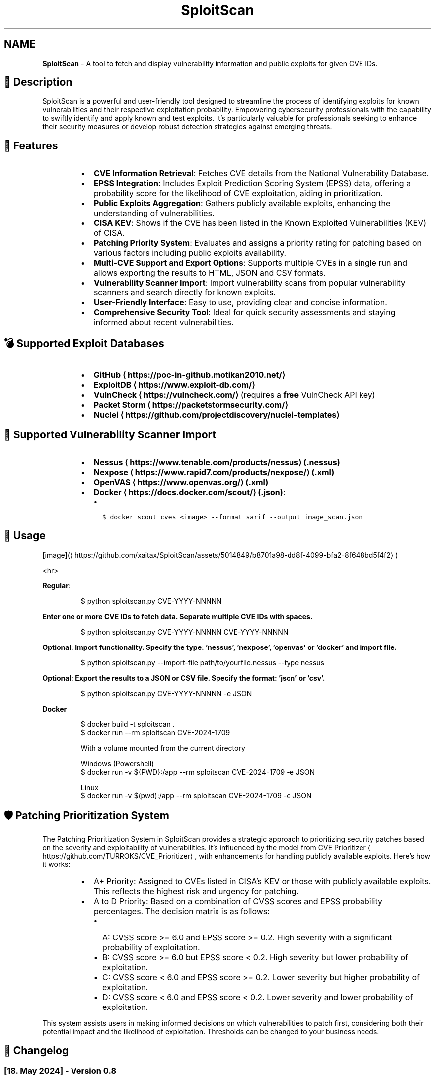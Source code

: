 .TH SploitScan 1 "Version 0.8" "SploitScan user manual"
.SH NAME
\fBSploitScan\fP - A tool to fetch and display vulnerability information and public exploits for given CVE IDs.
.SH 📜 Description
.PP
SploitScan is a powerful and user\-friendly tool designed to streamline the process of identifying exploits for known vulnerabilities and their respective exploitation probability. Empowering cybersecurity professionals with the capability to swiftly identify and apply known and test exploits. It's particularly valuable for professionals seeking to enhance their security measures or develop robust detection strategies against emerging threats.
.SH 🌟 Features
.RS
.IP \(bu 2
\fBCVE Information Retrieval\fP: Fetches CVE details from the National Vulnerability Database.
.IP \(bu 2
\fBEPSS Integration\fP: Includes Exploit Prediction Scoring System (EPSS) data, offering a probability score for the likelihood of CVE exploitation, aiding in prioritization.
.IP \(bu 2
\fBPublic Exploits Aggregation\fP: Gathers publicly available exploits, enhancing the understanding of vulnerabilities.
.IP \(bu 2
\fBCISA KEV\fP: Shows if the CVE has been listed in the Known Exploited Vulnerabilities (KEV) of CISA.
.IP \(bu 2
\fBPatching Priority System\fP: Evaluates and assigns a priority rating for patching based on various factors including public exploits availability.
.IP \(bu 2
\fBMulti\-CVE Support and Export Options\fP: Supports multiple CVEs in a single run and allows exporting the results to HTML, JSON and CSV formats.
.IP \(bu 2
\fBVulnerability Scanner Import\fP: Import vulnerability scans from popular vulnerability scanners and search directly for known exploits.
.IP \(bu 2
\fBUser\-Friendly Interface\fP: Easy to use, providing clear and concise information.
.IP \(bu 2
\fBComprehensive Security Tool\fP: Ideal for quick security assessments and staying informed about recent vulnerabilities.
.RE
.SH 💣 Supported Exploit Databases
.RS
.IP \(bu 2
\fBGitHub \[la]https://poc-in-github.motikan2010.net/\[ra]\fP
.IP \(bu 2
\fBExploitDB \[la]https://www.exploit-db.com/\[ra]\fP
.IP \(bu 2
\fBVulnCheck \[la]https://vulncheck.com/\[ra]\fP (requires a \fBfree\fP VulnCheck API key)
.IP \(bu 2
\fBPacket Storm \[la]https://packetstormsecurity.com/\[ra]\fP
.IP \(bu 2
\fBNuclei \[la]https://github.com/projectdiscovery/nuclei-templates\[ra]\fP
.RE
.SH 📁 Supported Vulnerability Scanner Import
.RS
.IP \(bu 2
\fBNessus \[la]https://www.tenable.com/products/nessus\[ra] (.nessus)\fP
.IP \(bu 2
\fBNexpose \[la]https://www.rapid7.com/products/nexpose/\[ra] (.xml)\fP
.IP \(bu 2
\fBOpenVAS \[la]https://www.openvas.org/\[ra] (.xml)\fP
.IP \(bu 2
\fBDocker \[la]https://docs.docker.com/scout/\[ra] (.json)\fP:
.RS
.IP \(bu 2
\fB\fC$ docker scout cves <image> \-\-format sarif \-\-output image_scan.json\fR
.RE
.RE
.SH 🚀 Usage
.PP
[image](\[la]https://github.com/xaitax/SploitScan/assets/5014849/b8701a98-dd8f-4099-bfa2-8f648bd5f4f2\[ra])
.PP
<hr>
.PP
\fBRegular\fP:
.PP
.RS
.nf
$ python sploitscan.py CVE\-YYYY\-NNNNN
.fi
.RE
.PP
\fBEnter one or more CVE IDs to fetch data. Separate multiple CVE IDs with spaces.\fP
.PP
.RS
.nf
$ python sploitscan.py CVE\-YYYY\-NNNNN CVE\-YYYY\-NNNNN
.fi
.RE
.PP
\fBOptional: Import functionality. Specify the type: 'nessus', 'nexpose', 'openvas' or 'docker' and import file.\fP
.PP
.RS
.nf
$ python sploitscan.py \-\-import\-file path/to/yourfile.nessus \-\-type nessus
.fi
.RE
.PP
\fBOptional: Export the results to a JSON or CSV file. Specify the format: 'json' or 'csv'.\fP
.PP
.RS
.nf
$ python sploitscan.py CVE\-YYYY\-NNNNN \-e JSON
.fi
.RE
.PP
\fBDocker\fP 
.PP
.RS
.nf
$ docker build \-t sploitscan .
$ docker run \-\-rm sploitscan CVE\-2024\-1709

With a volume mounted from the current directory

Windows (Powershell)
$ docker run \-v ${PWD}:/app \-\-rm sploitscan CVE\-2024\-1709 \-e JSON

Linux
$ docker run \-v $(pwd):/app \-\-rm sploitscan CVE\-2024\-1709 \-e JSON
.fi
.RE
.SH 🛡️ Patching Prioritization System
.PP
The Patching Prioritization System in SploitScan provides a strategic approach to prioritizing security patches based on the severity and exploitability of vulnerabilities. It's influenced by the model from CVE Prioritizer \[la]https://github.com/TURROKS/CVE_Prioritizer\[ra], with enhancements for handling publicly available exploits. Here's how it works:
.RS
.IP \(bu 2
A+ Priority: Assigned to CVEs listed in CISA's KEV or those with publicly available exploits. This reflects the highest risk and urgency for patching.
.IP \(bu 2
A to D Priority: Based on a combination of CVSS scores and EPSS probability percentages. The decision matrix is as follows:
.RS
.IP \(bu 2
A: CVSS score >= 6.0 and EPSS score >= 0.2. High severity with a significant probability of exploitation.
.IP \(bu 2
B: CVSS score >= 6.0 but EPSS score < 0.2. High severity but lower probability of exploitation.
.IP \(bu 2
C: CVSS score < 6.0 and EPSS score >= 0.2. Lower severity but higher probability of exploitation.
.IP \(bu 2
D: CVSS score < 6.0 and EPSS score < 0.2. Lower severity and lower probability of exploitation.
.RE
.RE
.PP
This system assists users in making informed decisions on which vulnerabilities to patch first, considering both their potential impact and the likelihood of exploitation. Thresholds can be changed to your business needs.
.SH 📆 Changelog
.SS [18. May 2024] \- Version 0.8
.RS
.IP \(bu 2
\fBHTML Export Functionality\fP: Introduced the ability to export vulnerability data to HTML reports.
.IP \(bu 2
\fBPacket Storm Integration\fP: Added support for fetching exploit data from Packet Storm.
.IP \(bu 2
\fBEnhanced Display Functions\fP: Added CVE\fIGITHUB\fPURL as CVE source, and functions to output the most updated CVE source.
.IP \(bu 2
\fBCode Refactoring\fP: Refactored code to improve maintainability and readability due to the growing code base.
.RE
.SS [11. May 2024] \- Version 0.7
.RS
.IP \(bu 2
\fBNuclei Template Integration\fP: Added support for discovery of Nuclei templates, enhancing vulnerability data sources.
.IP \(bu 2
\fBEnhanced Display Functions\fP: Refined visual output across all display functions for consistency and readability.
.IP \(bu 2
\fBGeneral Improvements\fP: Various bug fixes and performance improvements such as improved error handling.
.RE
.SS [06. May 2024] \- Version 0.6.1
.RS
.IP \(bu 2
\fBImport File Capabilities\fP: Added support for importing vulnerability data directly from Docker Scout scan files.
.RE
.SS [05. May 2024] \- Version 0.6
.RS
.IP \(bu 2
\fBImport File Capabilities\fP: Added support for importing vulnerability data directly from Nessus, Nexpose, and OpenVAS scan files.
.IP \(bu 2
\fBExpanded Command\-Line Options\fP: Introduced new command\-line options to specify the import file and its type.
.IP \(bu 2
\fBRobust Configuration Management\fP: Improved error handling for missing or malformed configuration files.
.IP \(bu 2
\fBGeneral Improvements\fP: Various bug fixes and performance improvements.
.RE
.SS [02. March 2024] \- Version 0.5
.RS
.IP \(bu 2
\fBExploitDB Integration\fP: Added support for fetching exploit data from ExploitDB.
.IP \(bu 2
\fBCVSS Enhancements\fP: Added support for CVSS 2 and CVSS 3.x
.IP \(bu 2
\fBDocker support\fP
.IP \(bu 2
\fBCode fixes\fP
.RE
.SS [28. February 2024] \- Version 0.4
.RS
.IP \(bu 2
\fBVulnCheck Integration\fP: Added support for fetching exploit data from VulnCheck, enhancing the exploit information available.
.IP \(bu 2
\fBAPI Key Configuration\fP: Introduced the requirement for a VulnCheck API key, specified in config.json.
.IP \(bu 2
\fBRequirements satisfied for Debian Integration\fP
.RE
.SS [17. February 2024] \- Version 0.3
.RS
.IP \(bu 2
\fBAdditional Information\fP: Added further information such as references & vector string
.IP \(bu 2
\fBRemoved\fP: Star count in publicly available exploits
.RE
.SS [15. January 2024] \- Version 0.2
.RS
.IP \(bu 2
\fBMultiple CVE Support\fP: Now capable of handling multiple CVE IDs in a single execution.
.IP \(bu 2
\fBJSON and CSV Export\fP: Added functionality to export results to JSON and CSV files.
.IP \(bu 2
\fBEnhanced CVE Display\fP: Improved visual differentiation and information layout for each CVE.
.IP \(bu 2
\fBPatching Priority System\fP: Introduced a priority rating system for patching, influenced by various factors including the availability of public exploits.
.RE
.SS [13th January 2024] \- Version 0.1
.RS
.IP \(bu 2
Initial release of SploitScan.
.RE
.SH 🫱🏼‍🫲🏽 Contributing
.PP
Contributions are welcome. Please feel free to fork, modify, and make pull requests or report issues.
.RS
.IP \(bu 2
Nilsonfsilva \[la]https://github.com/Nilsonfsilva\[ra] for support on Debian packaging.
.IP \(bu 2
bcoles \[la]https://github.com/bcoles\[ra] for bugfixes.
.IP \(bu 2
Javier Álvarez \[la]https://github.com/jalvarezz13\[ra] for bugfixes.
.IP \(bu 2
Romullo \[la]https://github.com/Romullo\[ra] for ideas & suggestions.
.IP \(bu 2
davidfortytwo \[la]https://github.com/davidfortytwo\[ra] for enhancements (Updated CVE retrieval and PacketStorm addition).
.RE
.SH 📌 Author
.PP
\fBAlexander Hagenah\fP
\- URL \[la]https://primepage.de\[ra]
\- Twitter \[la]https://twitter.com/xaitax\[ra]
.SH 📚 References
.RS
.IP \(bu 2
NIST NVD \[la]https://nvd.nist.gov/developers/vulnerabilities\[ra]
.IP \(bu 2
FIRST EPSS \[la]https://www.first.org/epss/api\[ra]
.IP \(bu 2
CISA Known Exploited Vulnerabilities Catalog \[la]https://www.cisa.gov/known-exploited-vulnerabilities-catalog\[ra]
.IP \(bu 2
ProjectDiscovery Nuclei \[la]https://github.com/projectdiscovery/nuclei-templates\[ra]
.IP \(bu 2
nomi\-sec PoC\-in\-GitHub API \[la]https://poc-in-github.motikan2010.net/\[ra]
.IP \(bu 2
VulnCheck \[la]https://vulncheck.com/\[ra]
.IP \(bu 2
ExploitDB \[la]https://www.exploit-db.com/\[ra]
.RE
